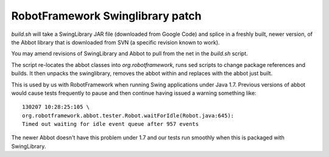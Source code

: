 RobotFramework Swinglibrary patch
=================================

`build.sh` will take a SwingLibrary JAR file (downloaded from Google Code)
and splice in a freshly built, newer version, of the Abbot library that is
downloaded from SVN (a specific revision known to work). 

You may amend revisions of SwingLibrary and Abbot to pull from the net in the
`build.sh` script.

The script re-locates the abbot classes into `org.robotframework`, runs sed
scripts to change package references and builds. It then unpacks the
swinglibrary, removes the abbot within and replaces with the abbot just built.

This is used by us with RobotFramework when running Swing applications under
Java 1.7. Previous versions of abbot would cause tests frequently to pause and
then continue having issued a warning something like::

 130207 10:28:25:105 \
 org.robotframework.abbot.tester.Robot.waitForIdle(Robot.java:645):
 Timed out waiting for idle event queue after 957 events

The newer Abbot doesn't have this problem under 1.7 and our tests run smoothly
when this is packaged with SwingLibrary.
